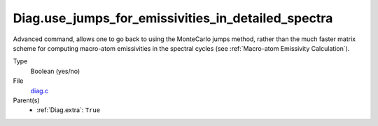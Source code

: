 Diag.use_jumps_for_emissivities_in_detailed_spectra
===================================================

Advanced command, allows one to go back to using the MonteCarlo jumps method, 
rather than the much faster matrix scheme for 
computing macro-atom emissivities in the spectral cycles (see :ref:`Macro-atom Emissivity Calculation`).

Type
  Boolean (yes/no)

File
  `diag.c <https://github.com/agnwinds/python/blob/master/source/diag.c>`_


Parent(s)
  * :ref:`Diag.extra`: ``True``